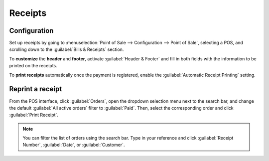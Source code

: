========
Receipts
========

Configuration
=============

Set up receipts by going to :menuselection:`Point of Sale --> Configuration --> Point of Sale`,
selecting a POS, and scrolling down to the :guilabel:`Bills & Receipts` section.

To **customize** the **header** and **footer**, activate :guilabel:`Header & Footer` and fill in
both fields with the information to be printed on the receipts.

To **print receipts** automatically once the payment is registered, enable the :guilabel:`Automatic
Receipt Printing` setting.

.. image:: receipts/receipt.png
   :align: center
   :alt: pos receipt

.. seealso::
   - :doc:`../restaurant/bill_printing`

Reprint a receipt
=================

From the POS interface, click :guilabel:`Orders`, open the dropdown selection menu next to the
search bar, and change the default :guilabel:`All active orders` filter to :guilabel:`Paid`. Then,
select the corresponding order and click :guilabel:`Print Receipt`.

.. image:: receipts/print-receipt.png
   :align: center
   :alt: print receipt button from the backend

.. note::
   You can filter the list of orders using the search bar. Type in your reference and click
   :guilabel:`Receipt Number`, :guilabel:`Date`, or :guilabel:`Customer`.
